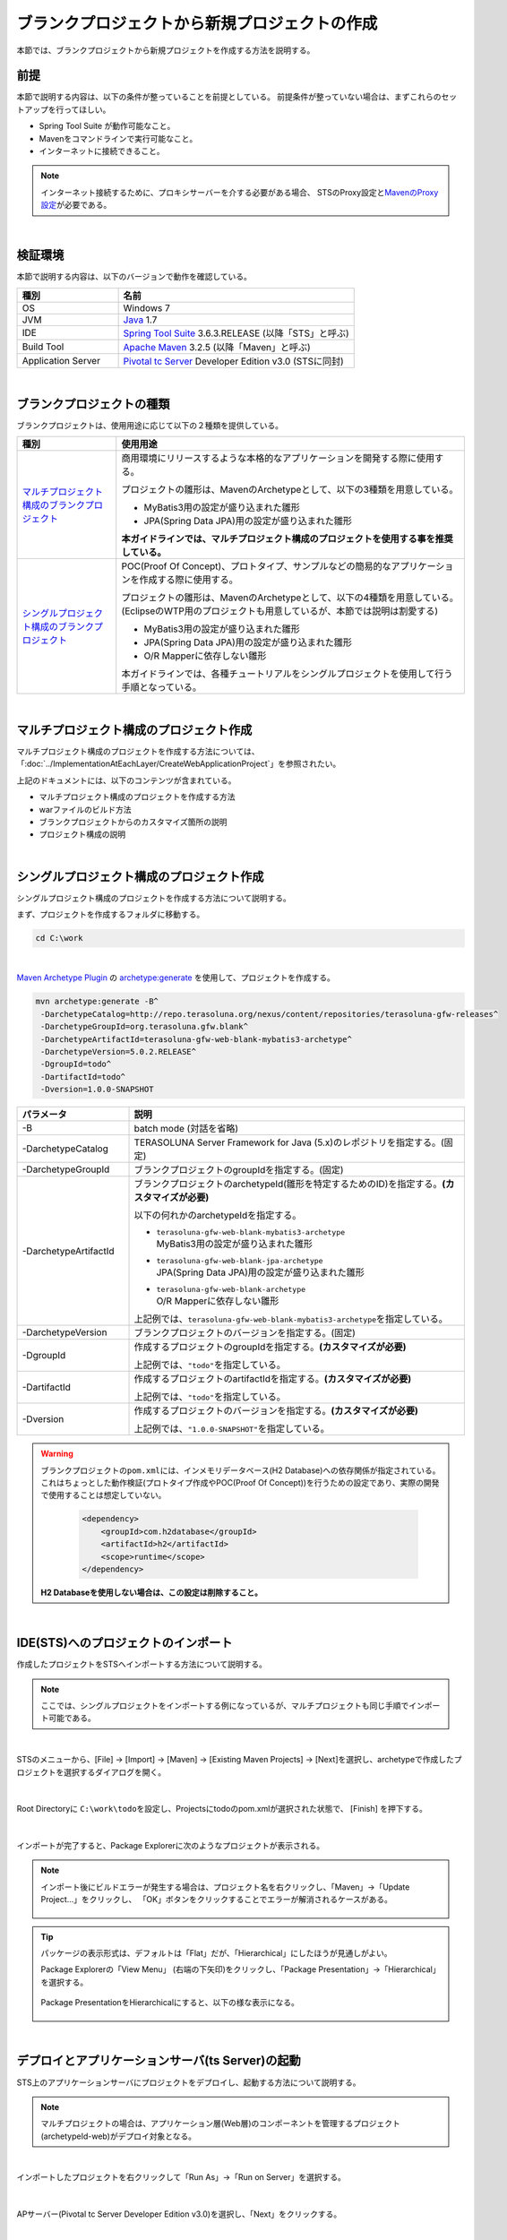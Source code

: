 ブランクプロジェクトから新規プロジェクトの作成
================================================================================

.. only:: html

 .. contents:: 目次
    :depth: 3
    :local:

本節では、ブランクプロジェクトから新規プロジェクトを作成する方法を説明する。

.. _CreateProjectFromBlankPrerequisite:

前提
--------------------------------------------------------------------------------

本節で説明する内容は、以下の条件が整っていることを前提としている。
前提条件が整っていない場合は、まずこれらのセットアップを行ってほしい。

* Spring Tool Suite が動作可能なこと。
* Mavenをコマンドラインで実行可能なこと。
* インターネットに接続できること。

.. _CreateProjectFromBlank_create-new-project:

.. note::

    インターネット接続するために、プロキシサーバーを介する必要がある場合、
    STSのProxy設定と\ `MavenのProxy設定 <http://maven.apache.org/guides/mini/guide-proxies.html>`_\ が必要である。

|

.. _CreateProjectFromBlankVerificationEnvironment:

検証環境
--------------------------------------------------------------------------------

本節で説明する内容は、以下のバージョンで動作を確認している。

.. tabularcolumns:: |p{0.30\linewidth}|p{0.70\linewidth}|
.. list-table::
    :header-rows: 1
    :widths: 30 70

    * - 種別
      - 名前
    * - OS
      - Windows 7
    * - JVM
      - `Java <http://www.oracle.com/technetwork/java/javase/downloads/index.html>`_ 1.7
    * - IDE
      - `Spring Tool Suite <http://spring.io/tools/sts/all>`_ 3.6.3.RELEASE (以降「STS」と呼ぶ)
    * - Build Tool
      - `Apache Maven <http://maven.apache.org/download.cgi>`_ 3.2.5 (以降「Maven」と呼ぶ)
    * - Application Server
      - `Pivotal tc Server <https://network.pivotal.io/products/pivotal-tcserver>`_ Developer Edition v3.0 (STSに同封)

|

.. _CreateProjectFromBlankTypes:

ブランクプロジェクトの種類
--------------------------------------------------------------------------------

ブランクプロジェクトは、使用用途に応じて以下の２種類を提供している。

.. tabularcolumns:: |p{0.20\linewidth}|p{0.80\linewidth}|
.. list-table::
    :header-rows: 1
    :widths: 20 70

    * - 種別
      - 使用用途
    * - | `マルチプロジェクト構成のブランクプロジェクト <https://github.com/terasolunaorg/terasoluna-gfw-web-multi-blank>`_
      - 商用環境にリリースするような本格的なアプリケーションを開発する際に使用する。

        プロジェクトの雛形は、MavenのArchetypeとして、以下の3種類を用意している。

        * MyBatis3用の設定が盛り込まれた雛形
        * JPA(Spring Data JPA)用の設定が盛り込まれた雛形

        **本ガイドラインでは、マルチプロジェクト構成のプロジェクトを使用する事を推奨している。**
    * - | `シングルプロジェクト構成のブランクプロジェクト <https://github.com/terasolunaorg/terasoluna-gfw-web-blank>`_
      - POC(Proof Of Concept)、プロトタイプ、サンプルなどの簡易的なアプリケーションを作成する際に使用する。

        プロジェクトの雛形は、MavenのArchetypeとして、以下の4種類を用意している。
        (EclipseのWTP用のプロジェクトも用意しているが、本節では説明は割愛する)

        * MyBatis3用の設定が盛り込まれた雛形
        * JPA(Spring Data JPA)用の設定が盛り込まれた雛形
        * O/R Mapperに依存しない雛形

        本ガイドラインでは、各種チュートリアルをシングルプロジェクトを使用して行う手順となっている。

|

.. _CreateProjectFromBlankGenerateMultipleProject:

マルチプロジェクト構成のプロジェクト作成
--------------------------------------------------------------------------------

マルチプロジェクト構成のプロジェクトを作成する方法については、
「:doc:`../ImplementationAtEachLayer/CreateWebApplicationProject`」を参照されたい。

上記のドキュメントには、以下のコンテンツが含まれている。

* マルチプロジェクト構成のプロジェクトを作成する方法
* warファイルのビルド方法
* ブランクプロジェクトからのカスタマイズ箇所の説明
* プロジェクト構成の説明


|

.. _CreateProjectFromBlankGenerateSingleProject:

シングルプロジェクト構成のプロジェクト作成
--------------------------------------------------------------------------------

シングルプロジェクト構成のプロジェクトを作成する方法について説明する。

まず、プロジェクトを作成するフォルダに移動する。
  
.. code-block:: console
    
    cd C:\work

|

`Maven Archetype Plugin <http://maven.apache.org/archetype/maven-archetype-plugin/>`_ の `archetype:generate <http://maven.apache.org/archetype/maven-archetype-plugin/generate-mojo.html>`_ を使用して、プロジェクトを作成する。

.. code-block:: console

    mvn archetype:generate -B^
     -DarchetypeCatalog=http://repo.terasoluna.org/nexus/content/repositories/terasoluna-gfw-releases^
     -DarchetypeGroupId=org.terasoluna.gfw.blank^
     -DarchetypeArtifactId=terasoluna-gfw-web-blank-mybatis3-archetype^
     -DarchetypeVersion=5.0.2.RELEASE^
     -DgroupId=todo^
     -DartifactId=todo^
     -Dversion=1.0.0-SNAPSHOT

.. tabularcolumns:: |p{0.25\linewidth}|p{0.75\linewidth}|
.. list-table::
    :header-rows: 1
    :widths: 25 75
    
    * - パラメータ
      - 説明
    * - \-B
      - | batch mode (対話を省略)
    * - | \-DarchetypeCatalog
      - TERASOLUNA Server Framework for Java (5.x)のレポジトリを指定する。(固定)
    * - | \-DarchetypeGroupId
      - ブランクプロジェクトのgroupIdを指定する。(固定)
    * - | \-DarchetypeArtifactId
      - ブランクプロジェクトのarchetypeId(雛形を特定するためのID)を指定する。**(カスタマイズが必要)**

        以下の何れかのarchetypeIdを指定する。

        * | ``terasoluna-gfw-web-blank-mybatis3-archetype``
          | MyBatis3用の設定が盛り込まれた雛形
        * | ``terasoluna-gfw-web-blank-jpa-archetype``
          | JPA(Spring Data JPA)用の設定が盛り込まれた雛形
        * | ``terasoluna-gfw-web-blank-archetype``
          | O/R Mapperに依存しない雛形

        上記例では、\ ``terasoluna-gfw-web-blank-mybatis3-archetype``\ を指定している。
    * - | \-DarchetypeVersion
      - ブランクプロジェクトのバージョンを指定する。(固定)
    * - | \-DgroupId
      - 作成するプロジェクトのgroupIdを指定する。**(カスタマイズが必要)**

        上記例では、\ ``"todo"``\ を指定している。
    * - | \-DartifactId
      - 作成するプロジェクトのartifactIdを指定する。**(カスタマイズが必要)**

        上記例では、\ ``"todo"``\ を指定している。
    * - | \-Dversion
      - 作成するプロジェクトのバージョンを指定する。**(カスタマイズが必要)**

        上記例では、\ ``"1.0.0-SNAPSHOT"``\ を指定している。

.. warning::

    ブランクプロジェクトの\ ``pom.xml``\ には、インメモリデータベース(H2 Database)への依存関係が指定されている。
    これはちょっとした動作検証(プロトタイプ作成やPOC(Proof Of Concept))を行うための設定であり、実際の開発で使用することは想定していない。

     .. code-block:: xml

        <dependency>
            <groupId>com.h2database</groupId>
            <artifactId>h2</artifactId>
            <scope>runtime</scope>
        </dependency>

    **H2 Databaseを使用しない場合は、この設定は削除すること。**

|

.. _CreateProjectFromBlank_STS-import-project:

IDE(STS)へのプロジェクトのインポート
--------------------------------------------------------------------------------

作成したプロジェクトをSTSへインポートする方法について説明する。

.. note::

    ここでは、シングルプロジェクトをインポートする例になっているが、マルチプロジェクトも同じ手順でインポート可能である。

|

STSのメニューから、[File] -> [Import] -> [Maven] -> [Existing Maven Projects] -> [Next]を選択し、archetypeで作成したプロジェクトを選択するダイアログを開く。

.. figure:: ./images_CreateProjectFromBlank/CreateProjectFromBlankImportSelect.png
    :alt: Open the dialog to import project
    :width: 80%

|

Root Directoryに \ ``C:\work\todo``\ を設定し、Projectsにtodoのpom.xmlが選択された状態で、 [Finish] を押下する。

.. figure:: ./images_CreateProjectFromBlank/CreateProjectFromBlankImportProject.png
    :alt: Import project
    :width: 80%

|

インポートが完了すると、Package Explorerに次のようなプロジェクトが表示される。

.. figure:: ./images_CreateProjectFromBlank/CreateProjectFromBlankPackageExplorerAfterImport.png
    :alt: workspace

.. _CreateProjectFromBlank_STS-import-project-update-project:

.. note::

    インポート後にビルドエラーが発生する場合は、プロジェクト名を右クリックし、「Maven」->「Update Project...」をクリックし、
    「OK」ボタンをクリックすることでエラーが解消されるケースがある。

     .. figure:: ./images_CreateProjectFromBlank/CreateProjectFromBlankUpdateProject.png
        :width: 70%

.. tip::

    パッケージの表示形式は、デフォルトは「Flat」だが、「Hierarchical」にしたほうが見通しがよい。

    Package Explorerの「View Menu」 (右端の下矢印)をクリックし、「Package Presentation」->「Hierarchical」を選択する。

     .. figure:: ./images_CreateProjectFromBlank/CreateProjectFromBlankPresentationHierarchical.png
        :width: 80%

    Package PresentationをHierarchicalにすると、以下の様な表示になる。

     .. figure:: ./images_CreateProjectFromBlank/CreateProjectFromBlankPresentationHierarchicalView.png

|

.. _CreateProjectFromBlankDeployAndStartup:

デプロイとアプリケーションサーバ(ts Server)の起動
--------------------------------------------------------------------------------

STS上のアプリケーションサーバにプロジェクトをデプロイし、起動する方法について説明する。

.. note::

    マルチプロジェクトの場合は、アプリケーション層(Web層)のコンポーネントを管理するプロジェクト(archetypeId-web)がデプロイ対象となる。

|

インポートしたプロジェクトを右クリックして「Run As」->「Run on Server」を選択する。

.. figure:: ./images_CreateProjectFromBlank/CreateProjectFromBlankRunOnServer.jpg
    :width: 80%

|

APサーバー(Pivotal tc Server Developer Edition v3.0)を選択し、「Next」をクリックする。

.. figure:: ./images_CreateProjectFromBlank/CreateProjectFromBlankTcServerNext.jpg
    :width: 80%

|

選択したプロジェクトが「Configured」に含まれていることを確認し、「Finish」をクリックしてサーバーを起動する。

.. figure:: ./images_CreateProjectFromBlank/CreateProjectFromBlankTcServerFinish.jpg
    :width: 80%

.. note::

    アプリケーションサーバの起動時にエラーが発生する場合は、以下に示すクリーン作業を行うと解決されるケースがある。

    * | プロジェクトのクリーン
      | STSのメニューから、[Project] -> [Clean...] を選択し、Cleanダイアログで対象を選択して「OK」ボタンを押下する。
    * | Mavenの\ :ref:`Update Project <CreateProjectFromBlank_STS-import-project-update-project>`\
    * | デプロイ済みリソースのクリーン
      | 「Servers」ビューの「tc Server」を右クリック -> [Clean...]
    * | アプリケーションサーバ(tc Server)のワークディレクトリのクリーン
      | 「Servers」ビューの「tc Server」を右クリック -> [Clean tc Server Work Directory...]

|

ブラウザで http://localhost:8080/todo にアクセスすると、以下のような画面が表示される。

.. figure:: ./images_CreateProjectFromBlank/CreateProjectFromBlankTopPage.png
    :width: 80%


.. raw:: latex

   \newpage

